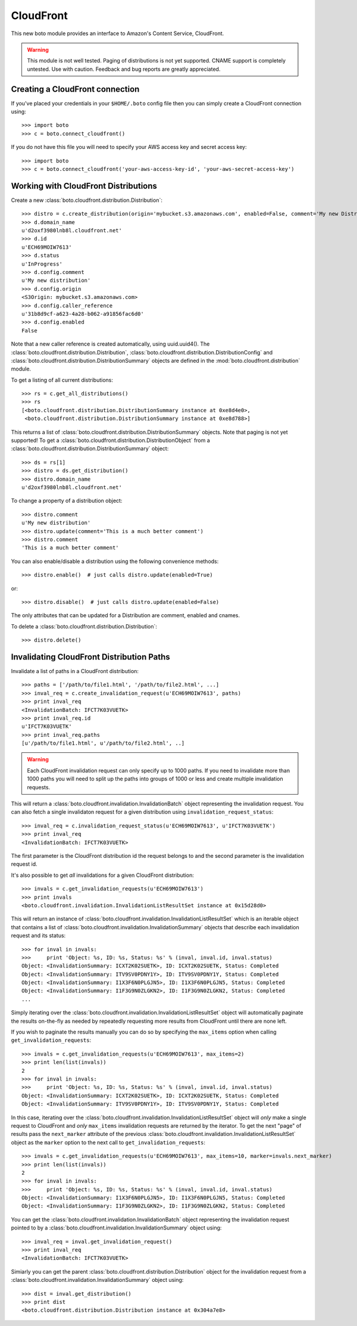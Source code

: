 .. _cloudfront_tut:

==========
CloudFront
==========

This new boto module provides an interface to Amazon's Content Service,
CloudFront.

.. warning::

    This module is not well tested.  Paging of distributions is not yet
    supported. CNAME support is completely untested.  Use with caution.
    Feedback and bug reports are greatly appreciated.

Creating a CloudFront connection
--------------------------------
If you've placed your credentials in your ``$HOME/.boto`` config file then you
can simply create a CloudFront connection using::

    >>> import boto
    >>> c = boto.connect_cloudfront()

If you do not have this file you will need to specify your AWS access key and
secret access key::

    >>> import boto
    >>> c = boto.connect_cloudfront('your-aws-access-key-id', 'your-aws-secret-access-key')

Working with CloudFront Distributions
-------------------------------------
Create a new :class:`boto.cloudfront.distribution.Distribution`::

    >>> distro = c.create_distribution(origin='mybucket.s3.amazonaws.com', enabled=False, comment='My new Distribution')
    >>> d.domain_name
    u'd2oxf3980lnb8l.cloudfront.net'
    >>> d.id
    u'ECH69MOIW7613'
    >>> d.status
    u'InProgress'
    >>> d.config.comment
    u'My new distribution'
    >>> d.config.origin
    <S3Origin: mybucket.s3.amazonaws.com>
    >>> d.config.caller_reference
    u'31b8d9cf-a623-4a28-b062-a91856fac6d0'
    >>> d.config.enabled
    False

Note that a new caller reference is created automatically, using
uuid.uuid4(). The :class:`boto.cloudfront.distribution.Distribution`,
:class:`boto.cloudfront.distribution.DistributionConfig` and
:class:`boto.cloudfront.distribution.DistributionSummary` objects are defined
in the :mod:`boto.cloudfront.distribution` module.

To get a listing of all current distributions::

    >>> rs = c.get_all_distributions()
    >>> rs
    [<boto.cloudfront.distribution.DistributionSummary instance at 0xe8d4e0>,
     <boto.cloudfront.distribution.DistributionSummary instance at 0xe8d788>]

This returns a list of :class:`boto.cloudfront.distribution.DistributionSummary`
objects. Note that paging is not yet supported! To get a
:class:`boto.cloudfront.distribution.DistributionObject` from a
:class:`boto.cloudfront.distribution.DistributionSummary` object::

    >>> ds = rs[1]
    >>> distro = ds.get_distribution()
    >>> distro.domain_name
    u'd2oxf3980lnb8l.cloudfront.net'

To change a property of a distribution object::

    >>> distro.comment
    u'My new distribution'
    >>> distro.update(comment='This is a much better comment')
    >>> distro.comment
    'This is a much better comment'

You can also enable/disable a distribution using the following
convenience methods::

    >>> distro.enable()  # just calls distro.update(enabled=True)

or::

    >>> distro.disable()  # just calls distro.update(enabled=False)

The only attributes that can be updated for a Distribution are
comment, enabled and cnames.

To delete a :class:`boto.cloudfront.distribution.Distribution`::

    >>> distro.delete()

Invalidating CloudFront Distribution Paths
------------------------------------------
Invalidate a list of paths in a CloudFront distribution::

    >>> paths = ['/path/to/file1.html', '/path/to/file2.html', ...]
    >>> inval_req = c.create_invalidation_request(u'ECH69MOIW7613', paths)
    >>> print inval_req
    <InvalidationBatch: IFCT7K03VUETK>
    >>> print inval_req.id
    u'IFCT7K03VUETK'
    >>> print inval_req.paths
    [u'/path/to/file1.html', u'/path/to/file2.html', ..]

.. warning::

    Each CloudFront invalidation request can only specify up to 1000 paths. If
    you need to invalidate more than 1000 paths you will need to split up the
    paths into groups of 1000 or less and create multiple invalidation requests.

This will return a :class:`boto.cloudfront.invalidation.InvalidationBatch`
object representing the invalidation request. You can also fetch a single
invalidaton request for a given distribution using
``invalidation_request_status``::

    >>> inval_req = c.invalidation_request_status(u'ECH69MOIW7613', u'IFCT7K03VUETK')
    >>> print inval_req
    <InvalidationBatch: IFCT7K03VUETK>

The first parameter is the CloudFront distribution id the request belongs to
and the second parameter is the invalidation request id.

It's also possible to get *all* invalidations for a given CloudFront
distribution::

    >>> invals = c.get_invalidation_requests(u'ECH69MOIW7613')
    >>> print invals
    <boto.cloudfront.invalidation.InvalidationListResultSet instance at 0x15d28d0>

This will return an instance of
:class:`boto.cloudfront.invalidation.InvalidationListResultSet` which is an
iterable object that contains a list of
:class:`boto.cloudfront.invalidation.InvalidationSummary` objects that describe
each invalidation request and its status::

    >>> for inval in invals:
    >>>     print 'Object: %s, ID: %s, Status: %s' % (inval, inval.id, inval.status)
    Object: <InvalidationSummary: ICXT2K02SUETK>, ID: ICXT2K02SUETK, Status: Completed
    Object: <InvalidationSummary: ITV9SV0PDNY1Y>, ID: ITV9SV0PDNY1Y, Status: Completed
    Object: <InvalidationSummary: I1X3F6N0PLGJN5>, ID: I1X3F6N0PLGJN5, Status: Completed
    Object: <InvalidationSummary: I1F3G9N0ZLGKN2>, ID: I1F3G9N0ZLGKN2, Status: Completed
    ...

Simply iterating over the
:class:`boto.cloudfront.invalidation.InvalidationListResultSet` object will
automatically paginate the results on-the-fly as needed by repeatedly
requesting more results from CloudFront until there are none left.

If you wish to paginate the results manually you can do so by specifying the
``max_items`` option when calling ``get_invalidation_requests``::

    >>> invals = c.get_invalidation_requests(u'ECH69MOIW7613', max_items=2)
    >>> print len(list(invals))
    2
    >>> for inval in invals:
    >>>     print 'Object: %s, ID: %s, Status: %s' % (inval, inval.id, inval.status)
    Object: <InvalidationSummary: ICXT2K02SUETK>, ID: ICXT2K02SUETK, Status: Completed
    Object: <InvalidationSummary: ITV9SV0PDNY1Y>, ID: ITV9SV0PDNY1Y, Status: Completed

In this case, iterating over the
:class:`boto.cloudfront.invalidation.InvalidationListResultSet` object will
*only* make a single request to CloudFront and *only* ``max_items``
invalidation requests are returned by the iterator. To get the next "page" of
results pass the ``next_marker`` attribute of the previous
:class:`boto.cloudfront.invalidation.InvalidationListResultSet` object as the
``marker`` option to the next call to ``get_invalidation_requests``::

    >>> invals = c.get_invalidation_requests(u'ECH69MOIW7613', max_items=10, marker=invals.next_marker)
    >>> print len(list(invals))
    2
    >>> for inval in invals:
    >>>     print 'Object: %s, ID: %s, Status: %s' % (inval, inval.id, inval.status)
    Object: <InvalidationSummary: I1X3F6N0PLGJN5>, ID: I1X3F6N0PLGJN5, Status: Completed
    Object: <InvalidationSummary: I1F3G9N0ZLGKN2>, ID: I1F3G9N0ZLGKN2, Status: Completed

You can get the :class:`boto.cloudfront.invalidation.InvalidationBatch` object
representing the invalidation request pointed to by a
:class:`boto.cloudfront.invalidation.InvalidationSummary` object using::

    >>> inval_req = inval.get_invalidation_request()
    >>> print inval_req
    <InvalidationBatch: IFCT7K03VUETK>

Simiarly you can get the parent
:class:`boto.cloudfront.distribution.Distribution` object for the invalidation
request from a :class:`boto.cloudfront.invalidation.InvalidationSummary` object
using::

    >>> dist = inval.get_distribution()
    >>> print dist
    <boto.cloudfront.distribution.Distribution instance at 0x304a7e8>

